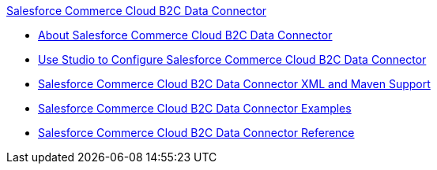 .xref:index.adoc[Salesforce Commerce Cloud B2C Data Connector]
* xref:index.adoc[About Salesforce Commerce Cloud B2C Data Connector]
* xref:commerce-cloud-b2c-data-connector-studio.adoc[Use Studio to Configure Salesforce Commerce Cloud B2C Data Connector]
* xref:commerce-cloud-b2c-data-connector-xml-maven.adoc[Salesforce Commerce Cloud B2C Data Connector XML and Maven Support]
* xref:commerce-cloud-b2c-data-connector-examples.adoc[Salesforce Commerce Cloud B2C Data Connector Examples]
* xref:commerce-cloud-b2c-data-connector-reference.adoc[Salesforce Commerce Cloud B2C Data Connector Reference]
